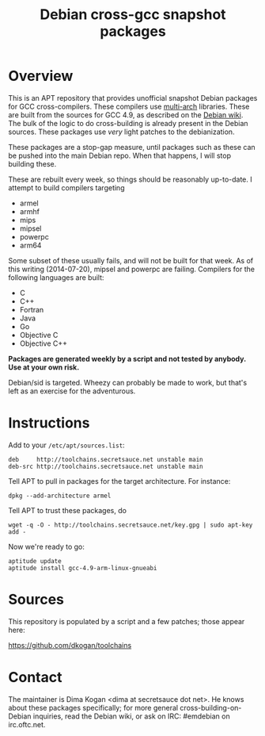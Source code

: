 #+OPTIONS: toc:nil  
#+OPTIONS: num:nil
#+TITLE: Debian cross-gcc snapshot packages

* Overview

This is an APT repository that provides unofficial snapshot Debian packages for
GCC cross-compilers. These compilers use [[https://wiki.debian.org/Multiarch][multi-arch]] libraries. These are built
from the sources for GCC 4.9, as described on the [[https://wiki.debian.org/MultiarchCrossToolchainBuild#Local_building_of_multiarch_cross-toolchains][Debian wiki]]. The bulk of the
logic to do cross-building is already present in the Debian sources. These
packages use /very/ light patches to the debianization.

These packages are a stop-gap measure, until packages such as these can be
pushed into the main Debian repo. When that happens, I will stop building these.

These are rebuilt every week, so things should be reasonably up-to-date. I
attempt to build compilers targeting

- armel
- armhf
- mips
- mipsel
- powerpc
- arm64

Some subset of these usually fails, and will not be built for that week. As of
this writing (2014-07-20), mipsel and powerpc are failing. Compilers for the
following languages are built:

- C
- C++
- Fortran
- Java
- Go
- Objective C
- Objective C++

*Packages are generated weekly by a script and not tested by anybody. Use at
your own risk.*

Debian/sid is targeted. Wheezy can probably be made to work, but that's left as
an exercise for the adventurous.

* Instructions

Add to your =/etc/apt/sources.list=:

#+BEGIN_EXAMPLE
deb     http://toolchains.secretsauce.net unstable main
deb-src http://toolchains.secretsauce.net unstable main
#+END_EXAMPLE

Tell APT to pull in packages for the target architecture. For instance:

#+BEGIN_EXAMPLE
dpkg --add-architecture armel
#+END_EXAMPLE

Tell APT to trust these packages, do

#+BEGIN_EXAMPLE
wget -q -O - http://toolchains.secretsauce.net/key.gpg | sudo apt-key add -
#+END_EXAMPLE

Now we're ready to go:

#+BEGIN_EXAMPLE
aptitude update
aptitude install gcc-4.9-arm-linux-gnueabi
#+END_EXAMPLE


* Sources

This repository is populated by a script and a few patches; those appear here:

https://github.com/dkogan/toolchains

* Contact

The maintainer is Dima Kogan <dima at secretsauce dot net>. He knows about these
packages specifically; for more general cross-building-on-Debian inquiries, read
the Debian wiki, or ask on IRC: #emdebian on irc.oftc.net.
